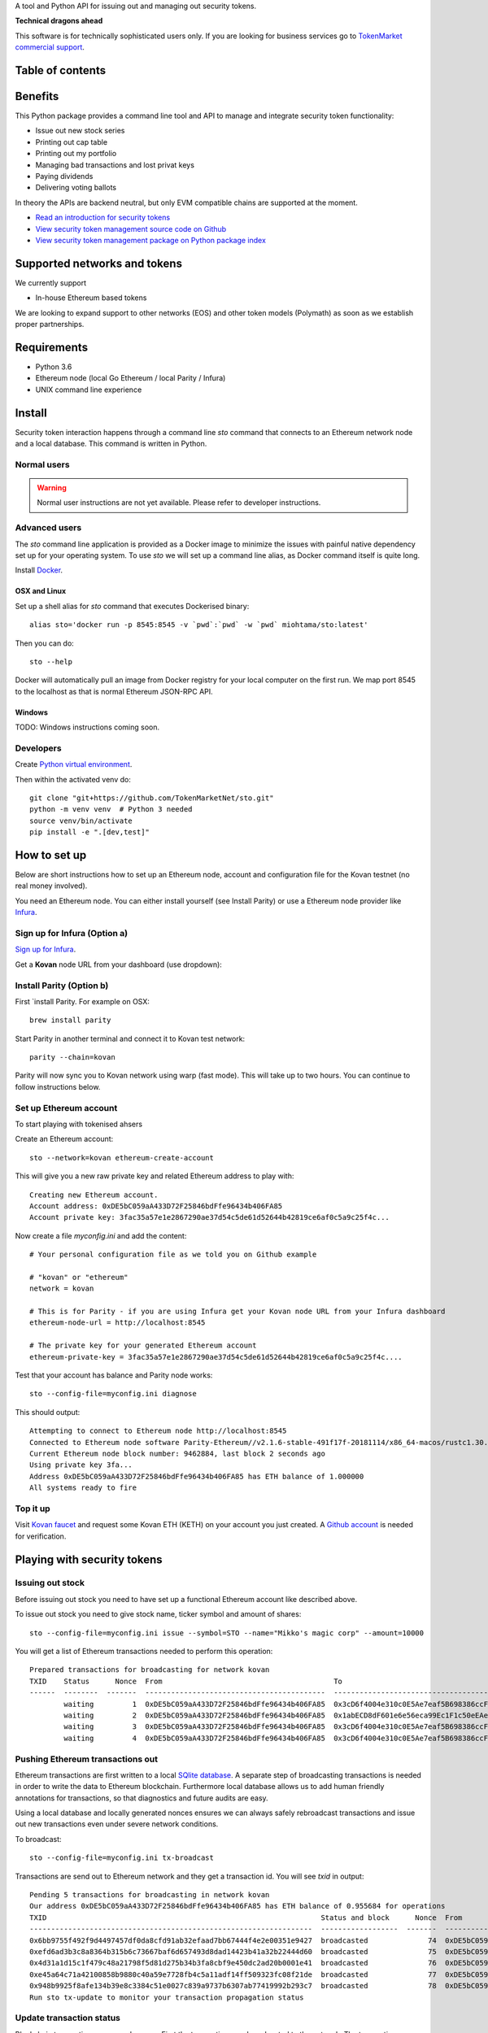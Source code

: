 A tool and Python API for issuing out and managing out security tokens.


.. image:: https://badges.gitter.im/TokenMarketNet/sto.svg
   :alt: Join the chat at https://gitter.im/security-token/Lobby
   :target: https://gitter.im/security-token/Lobby

.. image:: https://img.shields.io/travis/TokenMarketNet/sto.svg
        :target: https://travis-ci.org/TokenMarketNet/sto

**Technical dragons ahead**

This software is for technically sophisticated users only. If you are looking for business services go to `TokenMarket commercial support <https://tokenmarket.net/security-token-offering>`_.

Table of contents
=================

.. contents:: :local:

Benefits
========

This Python package provides a command line tool and API to manage and integrate security token functionality:

* Issue out new stock series

* Printing out cap table

* Printing out my portfolio

* Managing bad transactions and lost privat keys

* Paying dividends

* Delivering voting ballots

In theory the APIs are backend neutral, but only EVM compatible chains are supported at the moment.

* `Read an introduction for security tokens <https://tokenmarket.net/news/security-tokens/what-are-security-tokens/>`_

* `View security token management source code on Github <http://github.com/tokenmarketnet/sto>`_

* `View security token management package on Python package index <https://pypi.org/project/sto/>`_

Supported networks and tokens
=============================

We currently support

* In-house Ethereum based tokens

We are looking to expand support to other networks (EOS) and other token models (Polymath) as soon as we establish proper partnerships.

Requirements
============

* Python 3.6

* Ethereum node (local Go Ethereum / local Parity / Infura)

* UNIX command line experience

Install
=======

Security token interaction happens through a command line `sto` command that connects to an Ethereum network node and a local database. This command is written in Python.

Normal users
------------

.. warning::

    Normal user instructions are not yet available. Please refer to developer instructions.

Advanced users
--------------

The `sto` command line application is provided as a Docker image to minimize the issues with painful native dependency set up for your operating system. To use `sto` we will set up a command line alias, as Docker command itself is quite long.

Install `Docker <https://www.docker.com/products/docker-desktop>`_.

OSX and Linux
~~~~~~~~~~~~~

Set up a shell alias for `sto` command that executes Dockerised binary::

    alias sto='docker run -p 8545:8545 -v `pwd`:`pwd` -w `pwd` miohtama/sto:latest'

Then you can do::

    sto --help

Docker will automatically pull an image from Docker registry for your local computer on the first run. We map port 8545 to the localhost as that is normal Ethereum JSON-RPC API.

Windows
~~~~~~~

TODO: Windows instructions coming soon.

Developers
----------

Create `Python virtual environment <https://packaging.python.org/tutorials/installing-packages/#optionally-create-a-virtual-environment>`_.

Then within the activated venv do::

    git clone "git+https://github.com/TokenMarketNet/sto.git"
    python -m venv venv  # Python 3 needed
    source venv/bin/activate
    pip install -e ".[dev,test]"

How to set up
=============

Below are short instructions how to set up an Ethereum node, account and configuration file for the Kovan testnet (no real money involved).

You need an Ethereum node. You can either install yourself (see Install Parity) or use a Ethereum node provider like `Infura <https://infura.io/>`_.

Sign up for Infura (Option a)
-----------------------------

`Sign up for Infura <https://infura.io/>`_.

Get a **Kovan** node URL from your dashboard (use dropdown):

.. image:: https://github.com/TokenMarketNet/sto/raw/master/docs/source/screenshots/infura.png
    :width: 500 px

Install Parity (Option b)
-------------------------

First `install Parity. For example on OSX::

    brew install parity

Start Parity in another terminal and connect it to Kovan test network::

    parity --chain=kovan

Parity will now sync you to Kovan network using warp (fast mode). This will take up to two hours. You can continue to follow instructions below.

Set up Ethereum account
-----------------------

To start playing with tokenised ahsers

Create an Ethereum account::

    sto --network=kovan ethereum-create-account

This will give you a new raw private key and related Ethereum address to play with::

    Creating new Ethereum account.
    Account address: 0xDE5bC059aA433D72F25846bdFfe96434b406FA85
    Account private key: 3fac35a57e1e2867290ae37d54c5de61d52644b42819ce6af0c5a9c25f4c...

Now create a file `myconfig.ini` and add the content::

    # Your personal configuration file as we told you on Github example

    # "kovan" or "ethereum"
    network = kovan

    # This is for Parity - if you are using Infura get your Kovan node URL from your Infura dashboard
    ethereum-node-url = http://localhost:8545

    # The private key for your generated Ethereum account
    ethereum-private-key = 3fac35a57e1e2867290ae37d54c5de61d52644b42819ce6af0c5a9c25f4c....

Test that your account has balance and Parity node works::

    sto --config-file=myconfig.ini diagnose

This should output::

    Attempting to connect to Ethereum node http://localhost:8545
    Connected to Ethereum node software Parity-Ethereum//v2.1.6-stable-491f17f-20181114/x86_64-macos/rustc1.30.1
    Current Ethereum node block number: 9462884, last block 2 seconds ago
    Using private key 3fa...
    Address 0xDE5bC059aA433D72F25846bdFfe96434b406FA85 has ETH balance of 1.000000
    All systems ready to fire


Top it up
---------

Visit `Kovan faucet <https://faucet.kovan.network/>`_ and request some Kovan ETH (KETH) on your account you just created. A `Github account <http://github.com/>`_ is needed for verification.

Playing with security tokens
============================

Issuing out stock
-----------------

Before issuing out stock you need to have set up a functional Ethereum account like described above.

To issue out stock you need to give stock name, ticker symbol and amount of shares::

    sto --config-file=myconfig.ini issue --symbol=STO --name="Mikko's magic corp" --amount=10000

You will get a list of Ethereum transactions needed to perform this operation::

    Prepared transactions for broadcasting for network kovan
    TXID    Status      Nonce  From                                        To                                          Note
    ------  --------  -------  ------------------------------------------  ------------------------------------------  --------------------------------------------------------------
            waiting         1  0xDE5bC059aA433D72F25846bdFfe96434b406FA85  0x3cD6f4004e310c0E5Ae7eaf5B698386ccF1d78F2  Token contract for Mikko's magic corp
            waiting         2  0xDE5bC059aA433D72F25846bdFfe96434b406FA85  0x1abECD8dF601e6e56eca99Ec1F1c50eEAe61B289  Unrestricted transfer manager for Mikko's magic corp
            waiting         3  0xDE5bC059aA433D72F25846bdFfe96434b406FA85  0x3cD6f4004e310c0E5Ae7eaf5B698386ccF1d78F2  Setting security token transfer manager for Mikko's magic corp
            waiting         4  0xDE5bC059aA433D72F25846bdFfe96434b406FA85  0x3cD6f4004e310c0E5Ae7eaf5B698386ccF1d78F2  Creating 10000 initial shares for Mikko's magic corp


Pushing Ethereum transactions out
---------------------------------

Ethereum transactions are first written to a local `SQlite database <https://www.sqlite.org/index.html>`_. A separate step of broadcasting transactions is needed in order to write the data to Ethereum blockchain. Furthermore local database allows us to add human friendly annotations for transactions, so that diagnostics and future audits are easy.

Using a local database and locally generated nonces ensures we can always safely rebroadcast transactions and issue out new transactions even under severe network conditions.

To broadcast::

    sto --config-file=myconfig.ini tx-broadcast

Transactions are send out to Ethereum network and they get a transaction id. You will see `txid` in output::

    Pending 5 transactions for broadcasting in network kovan
    Our address 0xDE5bC059aA433D72F25846bdFfe96434b406FA85 has ETH balance of 0.955684 for operations
    TXID                                                                Status and block      Nonce  From                                        To                                          Note
    ------------------------------------------------------------------  ------------------  -------  ------------------------------------------  ------------------------------------------  ---------------------------------------------------------
    0x6bb9755f492f9d4497457df0da8cfd91ab32efaad7bb67444f4e2e00351e9427  broadcasted              74  0xDE5bC059aA433D72F25846bdFfe96434b406FA85  0xdaE00e2fbD21924443e133E14A9206CeDC046824  Deploying token contract for Moobar
    0xefd6ad3b3c8a8364b315b6c73667baf6d657493d8dad14423b41a32b22444d60  broadcasted              75  0xDE5bC059aA433D72F25846bdFfe96434b406FA85  0x533FeDE8F86C3e8a7923fEa4f55007f25AF5db30  Deploying unrestricted transfer policy for Moobar
    0x4d31a1d15c1f479c48a21798f5d81d275b34b3fa8cbf9e450dc2ad20b0001e41  broadcasted              76  0xDE5bC059aA433D72F25846bdFfe96434b406FA85  0xdaE00e2fbD21924443e133E14A9206CeDC046824  Whitelisting deployment account for Moobar issuer control
    0xe45a64c71a42100858b9880c40a59e7728fb4c5a11adf14ff509323fc08f21de  broadcasted              77  0xDE5bC059aA433D72F25846bdFfe96434b406FA85  0xdaE00e2fbD21924443e133E14A9206CeDC046824  Making transfer restriction policy for Moobar effective
    0x948b9925f8afe134b39e8c3384c51e0027c839a9737b6307ab77419992b293c7  broadcasted              78  0xDE5bC059aA433D72F25846bdFfe96434b406FA85  0xdaE00e2fbD21924443e133E14A9206CeDC046824  Creating 10000 initial shares for Moobar
    Run sto tx-update to monitor your transaction propagation status

Update transaction status
-------------------------

Blockchain transactions are asynchronous. First the transactions are broadcasted to the network. The transactions propagade from a node to a node until a miner node decides to include your transactions in a block.

`tx-update` command will read tranactions from network and update the local database for pending transasctions. It will also detect if a transaction has failed e.g. due to smart contract permission errors.

To check your transaction status::

    sto --config-file=myconfig.ini tx-update

After a while repeating this command you should see all your transactions included in blockchain with `success` status::

    TXID                                                                Status and block      Nonce  From                                        To                                          Note
    ------------------------------------------------------------------  ------------------  -------  ------------------------------------------  ------------------------------------------  ---------------------------------------------------------
    0x4bd273895b21a3b57e93113c26895ea142f989cde13ff0c23bb330de1889238a  success:9513331          70  0xDE5bC059aA433D72F25846bdFfe96434b406FA85  0xc48DA079aab7FEf3a2476B493f904509d1891Fa3  Deploying unrestricted transfer policy for Doobar
    0xc5bb03a49bdc58cecb0ad36ff7f1aac84e29b08c2ed67c17d7ecab2f55d63c54  success:9513331          71  0xDE5bC059aA433D72F25846bdFfe96434b406FA85  0xC423aCf9757c25048E0f10F21A4eC6a1322b4299  Whitelisting deployment account for Doobar issuer control
    0xbbe0e59db71839b4b7cf7c8ac082c9204513243d3ae3ca38c98b8d443f9699ed  success:9513331          72  0xDE5bC059aA433D72F25846bdFfe96434b406FA85  0xC423aCf9757c25048E0f10F21A4eC6a1322b4299  Making transfer restriction policy for Doobar effective
    0x565eda7f18c9d05255b3f29c9d677734bbdb97e25d62d10d1033208030dda0a7  success:9513331          73  0xDE5bC059aA433D72F25846bdFfe96434b406FA85  0xC423aCf9757c25048E0f10F21A4eC6a1322b4299  Creating 10000 initial shares for Doobar


You can also enter TXID to `Kovan EtherScan explorer to see how your transactions are doing <http://kovan.etherscan.io/>`_ to check more information about your transactions.

View STO token information
--------------------------

After all your transactions have been pushed out and are succesfully included in blocks, you can view the token status by entering the contract address::

    sto --config-file=myconfig.ini token-status --address=0xa2016C64D4687Ad4184bA1dA98711e83a36eD1c2

This outputs::

    Name: Boobar
    Symbol: STO
    Total supply: 10000
    Decimals: 18
    Owner: 0xDE5bC059aA433D72F25846bdFfe96434b406FA85
    Transfer verified: 0x7598E970888F51d7D35468E50768Fa5F21B46Bb3


Other
=====

`Ethereum smart contracts are managed in ICO repository <http://github.com/tokenmarketnet/ico>`_.



